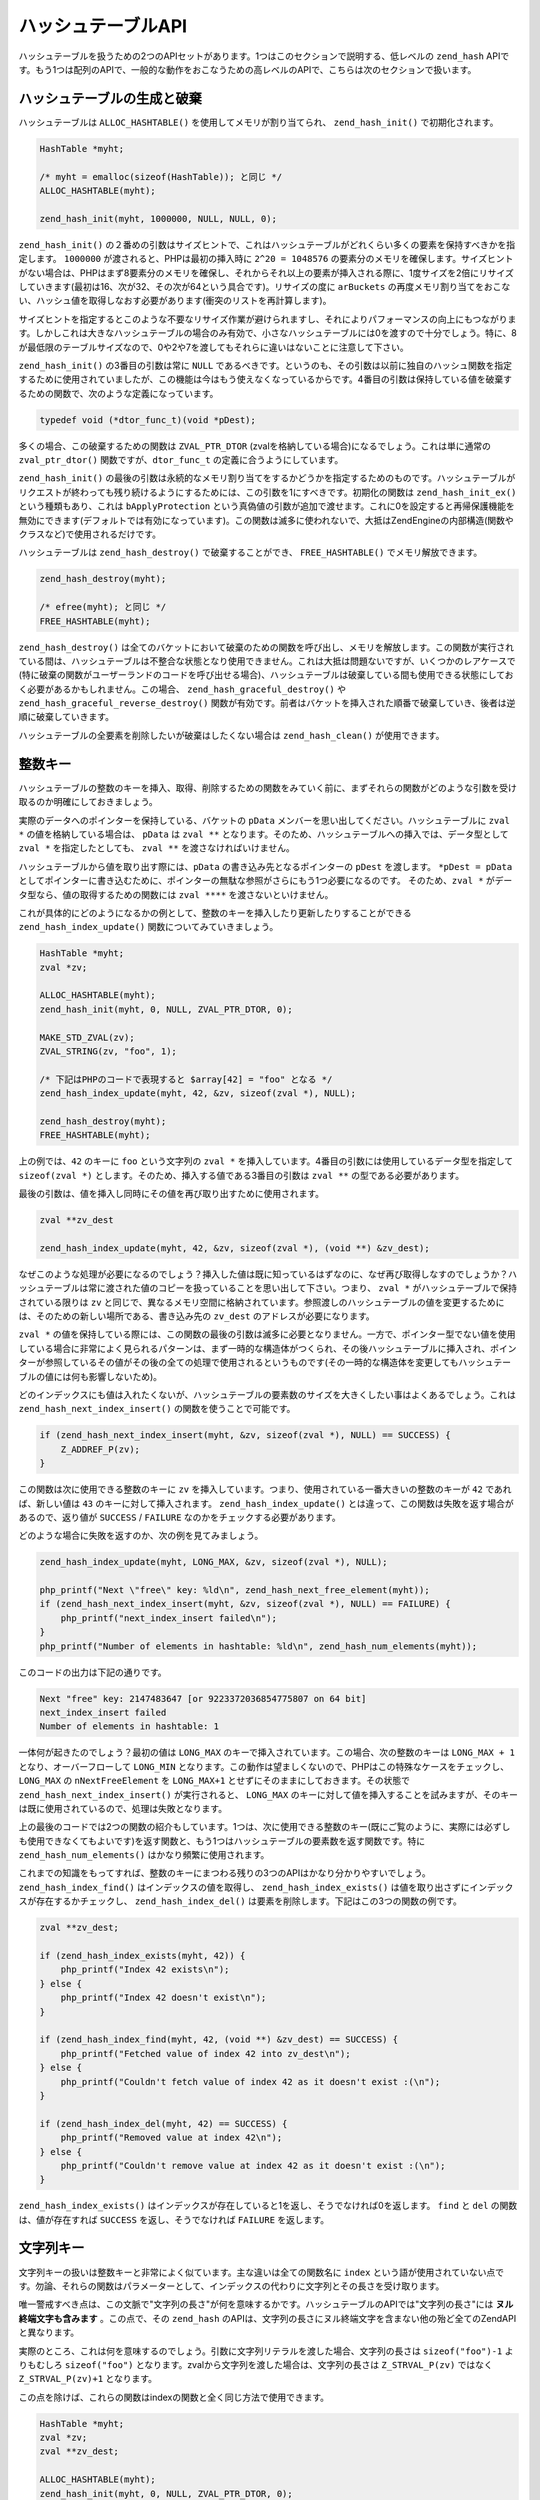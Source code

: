 ハッシュテーブルAPI
===================

ハッシュテーブルを扱うための2つのAPIセットがあります。1つはこのセクションで説明する、低レベルの ``zend_hash`` APIです。もう1つは配列のAPIで、一般的な動作をおこなうための高レベルのAPIで、こちらは次のセクションで扱います。

ハッシュテーブルの生成と破棄
------------------------------

ハッシュテーブルは ``ALLOC_HASHTABLE()`` を使用してメモリが割り当てられ、 ``zend_hash_init()`` で初期化されます。

.. code-block:: c

  HashTable *myht;

  /* myht = emalloc(sizeof(HashTable)); と同じ */
  ALLOC_HASHTABLE(myht);

  zend_hash_init(myht, 1000000, NULL, NULL, 0);

``zend_hash_init()`` の２番めの引数はサイズヒントで、これはハッシュテーブルがどれくらい多くの要素を保持すべきかを指定します。 ``1000000`` が渡されると、PHPは最初の挿入時に ``2^20 = 1048576`` の要素分のメモリを確保します。サイズヒントがない場合は、PHPはまず8要素分のメモリを確保し、それからそれ以上の要素が挿入される際に、1度サイズを2倍にリサイズしていきます(最初は16、次が32、その次が64という具合です)。リサイズの度に ``arBuckets`` の再度メモリ割り当てをおこない、ハッシュ値を取得しなおす必要があります(衝突のリストを再計算します)。

サイズヒントを指定するとこのような不要なリサイズ作業が避けられますし、それによりパフォーマンスの向上にもつながります。しかしこれは大きなハッシュテーブルの場合のみ有効で、小さなハッシュテーブルには0を渡すので十分でしょう。特に、8が最低限のテーブルサイズなので、0や2や7を渡してもそれらに違いはないことに注意して下さい。

``zend_hash_init()`` の3番目の引数は常に ``NULL`` であるべきです。というのも、その引数は以前に独自のハッシュ関数を指定するために使用されていましたが、この機能は今はもう使えなくなっているからです。4番目の引数は保持している値を破棄するための関数で、次のような定義になっています。

.. code-block:: c

  typedef void (*dtor_func_t)(void *pDest);

多くの場合、この破棄するための関数は ``ZVAL_PTR_DTOR`` (zvalを格納している場合)になるでしょう。これは単に通常の ``zval_ptr_dtor()`` 関数ですが、``dtor_func_t`` の定義に合うようにしています。

``zend_hash_init()`` の最後の引数は永続的なメモリ割り当てをするかどうかを指定するためのものです。ハッシュテーブルがリクエストが終わっても残り続けるようにするためには、この引数を1にすべきです。初期化の関数は ``zend_hash_init_ex()`` という種類もあり、これは ``bApplyProtection`` という真偽値の引数が追加で渡せます。これに0を設定すると再帰保護機能を無効にできます(デフォルトでは有効になっています)。この関数は滅多に使われないで、大抵はZendEngineの内部構造(関数やクラスなど)で使用されるだけです。

ハッシュテーブルは ``zend_hash_destroy()`` で破棄することができ、 ``FREE_HASHTABLE()`` でメモリ解放できます。

.. code-block:: c

  zend_hash_destroy(myht);

  /* efree(myht); と同じ */
  FREE_HASHTABLE(myht);

``zend_hash_destroy()`` は全てのバケットにおいて破棄のための関数を呼び出し、メモリを解放します。この関数が実行されている間は、ハッシュテーブルは不整合な状態となり使用できません。これは大抵は問題ないですが、いくつかのレアケースで(特に破棄の関数がユーザーランドのコードを呼び出せる場合)、ハッシュテーブルは破棄している間も使用できる状態にしておく必要があるかもしれません。この場合、 ``zend_hash_graceful_destroy()`` や ``zend_hash_graceful_reverse_destroy()`` 関数が有効です。前者はバケットを挿入された順番で破棄していき、後者は逆順に破棄していきます。

ハッシュテーブルの全要素を削除したいが破棄はしたくない場合は ``zend_hash_clean()`` が使用できます。

整数キー
------------

ハッシュテーブルの整数のキーを挿入、取得、削除するための関数をみていく前に、まずそれらの関数がどのような引数を受け取るのか明確にしておきましょう。

実際のデータへのポインターを保持している、バケットの ``pData`` メンバーを思い出してください。ハッシュテーブルに ``zval *`` の値を格納している場合は、 ``pData`` は ``zval **`` となります。そのため、ハッシュテーブルへの挿入では、データ型として ``zval *`` を指定したとしても、 ``zval **`` を渡さなければいけません。

ハッシュテーブルから値を取り出す際には、``pData`` の書き込み先となるポインターの ``pDest`` を渡します。 ``*pDest = pData`` としてポインターに書き込むために、ポインターの無駄な参照がさらにもう1つ必要になるのです。 そのため、``zval *`` がデータ型なら、値の取得するための関数には ``zval ****`` を渡さないといけません。

これが具体的にどのようになるかの例として、整数のキーを挿入したり更新したりすることができる ``zend_hash_index_update()`` 関数についてみていきましょう。

.. code-block:: c

  HashTable *myht;
  zval *zv;  

  ALLOC_HASHTABLE(myht);
  zend_hash_init(myht, 0, NULL, ZVAL_PTR_DTOR, 0);  

  MAKE_STD_ZVAL(zv);
  ZVAL_STRING(zv, "foo", 1);  

  /* 下記はPHPのコードで表現すると $array[42] = "foo" となる */
  zend_hash_index_update(myht, 42, &zv, sizeof(zval *), NULL);  

  zend_hash_destroy(myht);
  FREE_HASHTABLE(myht);

上の例では、``42`` のキーに ``foo`` という文字列の ``zval *`` を挿入しています。4番目の引数には使用しているデータ型を指定して ``sizeof(zval *)`` とします。そのため、挿入する値である3番目の引数は ``zval **`` の型である必要があります。

最後の引数は、値を挿入し同時にその値を再び取り出すために使用されます。

.. code-block:: c

  zval **zv_dest

  zend_hash_index_update(myht, 42, &zv, sizeof(zval *), (void **) &zv_dest);

なぜこのような処理が必要になるのでしょう？挿入した値は既に知っているはずなのに、なぜ再び取得しなすのでしょうか？ハッシュテーブルは常に渡された値のコピーを扱っていることを思い出して下さい。つまり、 ``zval *`` がハッシュテーブルで保持されている限りは ``zv`` と同じで、異なるメモリ空間に格納されています。参照渡しのハッシュテーブルの値を変更するためには、そのための新しい場所である、書き込み先の ``zv_dest`` のアドレスが必要になります。

``zval *`` の値を保持している際には、この関数の最後の引数は滅多に必要となりません。一方で、ポインター型でない値を使用している場合に非常によく見られるパターンは、まず一時的な構造体がつくられ、その後ハッシュテーブルに挿入され、ポインターが参照しているその値がその後の全ての処理で使用されるというものです(その一時的な構造体を変更してもハッシュテーブルの値には何も影響しないため)。

どのインデックスにも値は入れたくないが、ハッシュテーブルの要素数のサイズを大きくしたい事はよくあるでしょう。これは ``zend_hash_next_index_insert()`` の関数を使うことで可能です。

.. code-block:: c

  if (zend_hash_next_index_insert(myht, &zv, sizeof(zval *), NULL) == SUCCESS) {
      Z_ADDREF_P(zv);
  }

この関数は次に使用できる整数のキーに ``zv`` を挿入しています。つまり、使用されている一番大きいの整数のキーが ``42`` であれば、新しい値は ``43`` のキーに対して挿入されます。 ``zend_hash_index_update()`` とは違って、この関数は失敗を返す場合があるので、返り値が ``SUCCESS`` / ``FAILURE`` なのかをチェックする必要があります。

どのような場合に失敗を返すのか、次の例を見てみましょう。

.. code-block:: c

  zend_hash_index_update(myht, LONG_MAX, &zv, sizeof(zval *), NULL);  

  php_printf("Next \"free\" key: %ld\n", zend_hash_next_free_element(myht));
  if (zend_hash_next_index_insert(myht, &zv, sizeof(zval *), NULL) == FAILURE) {
      php_printf("next_index_insert failed\n");
  }
  php_printf("Number of elements in hashtable: %ld\n", zend_hash_num_elements(myht));


このコードの出力は下記の通りです。

.. code-block:: c

  Next "free" key: 2147483647 [or 9223372036854775807 on 64 bit]
  next_index_insert failed
  Number of elements in hashtable: 1

一体何が起きたのでしょう？最初の値は ``LONG_MAX`` のキーで挿入されています。この場合、次の整数のキーは ``LONG_MAX + 1`` となり、オーバーフローして ``LONG_MIN`` となります。この動作は望ましくないので、PHPはこの特殊なケースをチェックし、 ``LONG_MAX`` の ``nNextFreeElement`` を ``LONG_MAX+1`` とせずにそのままにしておきます。その状態で ``zend_hash_next_index_insert()`` が実行されると、 ``LONG_MAX`` のキーに対して値を挿入することを試みますが、そのキーは既に使用されているので、処理は失敗となります。

上の最後のコードでは2つの関数の紹介もしています。1つは、次に使用できる整数のキー(既にご覧のように、実際には必ずしも使用できなくてもよいです)を返す関数と、もう1つはハッシュテーブルの要素数を返す関数です。特に ``zend_hash_num_elements()`` はかなり頻繁に使用されます。

これまでの知識をもってすれば、整数のキーにまつわる残りの3つのAPIはかなり分かりやすいでしょう。 ``zend_hash_index_find()`` はインデックスの値を取得し、 ``zend_hash_index_exists()`` は値を取り出さずにインデックスが存在するかチェックし、 ``zend_hash_index_del()`` は要素を削除します。下記はこの3つの関数の例です。

.. code-block:: c

  zval **zv_dest;  

  if (zend_hash_index_exists(myht, 42)) {
      php_printf("Index 42 exists\n");
  } else {
      php_printf("Index 42 doesn't exist\n");
  }  

  if (zend_hash_index_find(myht, 42, (void **) &zv_dest) == SUCCESS) {
      php_printf("Fetched value of index 42 into zv_dest\n");
  } else {
      php_printf("Couldn't fetch value of index 42 as it doesn't exist :(\n");
  }  

  if (zend_hash_index_del(myht, 42) == SUCCESS) {
      php_printf("Removed value at index 42\n");
  } else {
      php_printf("Couldn't remove value at index 42 as it doesn't exist :(\n");
  }

``zend_hash_index_exists()`` はインデックスが存在していると1を返し、そうでなければ0を返します。 ``find`` と ``del`` の関数は、値が存在すれば ``SUCCESS`` を返し、そうでなければ ``FAILURE`` を返します。


文字列キー
-----------

文字列キーの扱いは整数キーと非常によく似ています。主な違いは全ての関数名に ``index`` という語が使用されていない点です。勿論、それらの関数はパラメーターとして、インデックスの代わりに文字列とその長さを受け取ります。

唯一警戒すべき点は、この文脈で"文字列の長さ"が何を意味するかです。ハッシュテーブルのAPIでは"文字列の長さ"には **ヌル終端文字も含みます** 。この点で、その ``zend_hash`` のAPIは、文字列の長さにヌル終端文字を含まない他の殆ど全てのZendAPIと異なります。

実際のところ、これは何を意味するのでしょう。引数に文字列リテラルを渡した場合、文字列の長さは ``sizeof("foo")-1`` よりもむしろ ``sizeof("foo")`` となります。zvalから文字列を渡した場合は、文字列の長さは ``Z_STRVAL_P(zv)`` ではなく ``Z_STRVAL_P(zv)+1`` となります。

この点を除けば、これらの関数はindexの関数と全く同じ方法で使用できます。

.. code-block:: c

  HashTable *myht;
  zval *zv;
  zval **zv_dest;  

  ALLOC_HASHTABLE(myht);
  zend_hash_init(myht, 0, NULL, ZVAL_PTR_DTOR, 0);  

  MAKE_STD_ZVAL(zv);
  ZVAL_STRING(zv, "bar", 1);  

  /* 下記はPHPのコードで表現すると $array["foo"] = "bar" となる */
  zend_hash_update(myht, "foo", sizeof("foo"), &zv, sizeof(zval *), NULL);  

  if (zend_hash_exists(myht, "foo", sizeof("foo"))) {
      php_printf("Key \"foo\" exists\n");
  }  

  if (zend_hash_find(myht, "foo", sizeof("foo"), (void **) &zv_dest) == SUCCESS) {
      php_printf("Fetched value at key \"foo\" into zv_dest\n");
  }  

  if (zend_hash_del(myht, "foo", sizeof("foo")) == SUCCESS) {
      php_printf("Removed value at key \"foo\"\n");
  }  

  if (!zend_hash_exists(myht, "foo", sizeof("foo"))) {
      php_printf("Key \"foo\" no longer exists\n");
  }  

  if (zend_hash_find(myht, "foo", sizeof("foo"), (void **) &zv_dest) == FAILURE) {
      php_printf("As key \"foo\" no longer exists, zend_hash_find returns FAILURE\n");
  }  

  zend_hash_destroy(myht);
  FREE_HASHTABLE(myht);

上のスニペットは次のように出力します。

.. code-block:: c

  Key "foo" exists
  Fetched value at key "foo" into zv_dest
  Removed value at key "foo"
  Key "foo" no longer exists
  As key "foo" no longer exists, zend_hash_find returns FAILURE

文字列キーで挿入するための関数として ``zend_hash_update()`` の他に、 ``zend_hash_add()`` という関数があります。両者の関数の違いは既にキーが存在していた場合の挙動です。 ``zend_hash_update()`` は値を上書きするのに対して、 ``zend_hash_add()`` は代わりに ``FAILURE`` を返します。

下記が ``zend_hash_update()`` がキーを上書く際の振る舞いです。

.. code-block:: c

  zval *zv1, *zv2;
  zval **zv_dest;  

  /* ... zval の初期化 */  

  zend_hash_update(myht, "foo", sizeof("foo"), &zv1, sizeof(zval *), NULL);
  zend_hash_update(myht, "foo", sizeof("foo"), &zv2, sizeof(zval *), NULL);  

  if (zend_hash_find(myht, "foo", sizeof("foo"), (void **) &zv_dest) == SUCCESS) {
      if (*zv_dest == zv1) {
          php_printf("Key \"foo\" contains zv1\n");
      }
      if (*zv_dest == zv2) {
          php_printf("Key \"foo\" contains zv2\n");
      }
  }

上記のコードは ``Key "foo" contains zv2`` を出力します。つまり、値が上書きされています。では ``zend_hash_add()`` と比べてみましょう。

.. code-block:: c

  zval *zv1, *zv2;
  zval **zv_dest;  

  /* ... zvalの初期化 */  

  if (zend_hash_add(myht, "bar", sizeof("bar"), &zv1, sizeof(zval *), NULL) == FAILURE) {
      zval_ptr_dtor(&zv1);
  } else {
      php_printf("zend_hash_add returned SUCCESS as key \"bar\" was unused\n");
  }  

  if (zend_hash_add(myht, "bar", sizeof("bar"), &zv2, sizeof(zval *), NULL) == FAILURE) {
      zval_ptr_dtor(&zv2);
      php_printf("zend_hash_add returned FAILURE as key \"bar\" is already taken\n");
  }  

  if (zend_hash_find(myht, "bar", sizeof("bar"), (void **) &zv_dest) == SUCCESS) {
      if (*zv_dest == zv1) {
          php_printf("Key \"bar\" contains zv1\n");
      }
      if (*zv_dest == zv2) {
          php_printf("Key \"bar\" contains zv2\n");
      }
  }

上のコードは次のように出力します。

.. code-block:: c

  zend_hash_add returned SUCCESS as key "bar" was unused
  zend_hash_add returned FAILURE as key "bar" is already taken
  Key "bar" contains zv1


``zend_hash_add()`` の2回目の呼び出しは ``FAILURE`` を返し、値は ``zv1`` のままです。

文字列キーのための `` zend_hash_add()`` 関数がありますが、整数キーには同等の関数がないことに注意が必要です。このような類の振る舞いが必要な場合は、 ``exists`` の関数をまず呼び出さないといけないか、下記のように低レベルのAPIを利用しないといけないかのどちらかになります。

.. code-block:: c

  _zend_hash_index_update_or_next_insert(
      myht, 42, &zv, sizeof(zval *), NULL, HASH_ADD ZEND_FILE_LINE_CC
  )

これまでの全ての関数には関数名に ``quick`` がつく種類があり、これは文字列の長さの引数の後に事前に計算済みのハッシュ値を受け取ります。これにより、文字列のハッシュを一度計算すれば、その後それを複数の呼び出しの間で使い回すことができます。

.. code-block:: c

  ulong h; /* hash値 */  

  /* ... zvalの初期化 */  

  h = zend_get_hash_value("foo", sizeof("foo"));  

  zend_hash_quick_update(myht, "foo", sizeof("foo"), h, &zv, sizeof(zval *), NULL);  

  if (zend_hash_quick_find(myht, "foo", sizeof("foo"), h, (void **) &zv_dest) == SUCCESS) {
      php_printf("Fetched value at key \"foo\" into zv_dest\n");
  }  

  if (zend_hash_quick_del(myht, "foo", sizeof("foo"), h) == SUCCESS) {
      php_printf("Removed value at key \"foo\"\n");
  }

``quick`` のAPIを使うことで、関数の呼び出しの度にハッシュを再計算しなくてよいので、パフォーマンスが向上します。これは多くのキーにアクセスする際(例えばループなど)には顕著になります。 ``quick`` 関数は主に、様々なキャッシュや最適化を通して、計算済みのハッシュ値が使用できるZendEngineで使用されます。


Apply関数
----------

ハッシュテーブルの特定のキーに対してではなく、全ての値を扱いたいことが多いでしょう。PHPはこのために、2つの仕組みを用意しています。1つは、 ``zend_hash_apply_*()`` ファミリーで、これはハッシュテーブルの全ての要素において指定した関数を呼び出していきます。この関数には3種類あります。

.. code-block:: c

  void zend_hash_apply(HashTable *ht, apply_func_t apply_func TSRMLS_DC);
  void zend_hash_apply_with_argument(
      HashTable *ht, apply_func_arg_t apply_func, void *argument TSRMLS_DC
  );
  void zend_hash_apply_with_arguments(
      HashTable *ht TSRMLS_DC, apply_func_args_t apply_func, int num_args, ...
  );

基本的にこれら3つの関数は同じ事をおこないますが、 ``apply_func`` に渡す引数の数が異なります。下記がそれぞれの ``apply_func`` の定義です。

.. code-block:: c

  typedef int (*apply_func_t)(void *pDest TSRMLS_DC);
  typedef int (*apply_func_arg_t)(void *pDest, void *argument TSRMLS_DC);
  typedef int (*apply_func_args_t)(
      void *pDest TSRMLS_DC, int num_args, va_list args, zend_hash_key *hash_key
  );

ご覧のように、 ``zend_hash_apply()`` はコールバック関数に何も引数を渡せません。 ``zend_hash_apply_with_argument`` は1つ引数が渡せ、 ``zend_hash_apply_with_arguments()`` は任意の数の引数(これは ``va_list args`` で表されています)を渡すことができます。さらに、最後の関数では ``void *pDest`` だけでなく、それに対応する ``hash_key`` も渡すことができます。 ``zend_hash_key`` の構造は下記の通りです。

.. code-block:: c

  typedef struct _zend_hash_key {
      const char *arKey;
      uint nKeyLength;
      ulong h;
  } zend_hash_key;

これらのメンバーは ``Bucket`` のメンバーと同じ意味をもっています。 ``nKeyLength == 0`` の場合は、 ``h`` は整数キーです。そうでなければ、 ``h`` は ``nKeyLength`` の長さの文字列の ``arKey`` のハッシュとなります。

これらの関数の使用例として、 ``var_dump`` とよく似た配列をdumpする関数を実装してみましょう。 ``zend_hash_apply_with_arguments()`` を使用しますが、これは多くの引数を渡したいからではなく、配列が必要だからです。ではまずdumpをおこなうメインの関数から見ていきましょう。

.. code-block:: c

  static void dump_value(zval *zv, int depth) {
      if (Z_TYPE_P(zv) == IS_ARRAY) {
          php_printf("%*carray(%d) {\n", depth * 2, ' ', zend_hash_num_elements(Z_ARRVAL_P(zv)));
          zend_hash_apply_with_arguments(Z_ARRVAL_P(zv), dump_array_values, 1, depth + 1);
          php_printf("%*c}\n", depth * 2, ' ');
      } else {
          php_printf("%*c%Z\n", depth * 2, ' ', zv);
      }
  }  

  PHP_FUNCTION(dump_array) {
      zval *array;  

      if (zend_parse_parameters(ZEND_NUM_ARGS() TSRMLS_CC, "a", &array) == FAILURE) {
          return;
      }  

      dump_value(array, 0);
  }

上の例では、 ``php_printf()`` のあまり一般的でないオプションをいくつか使っています。 ``%*c`` はある文字を複数回繰り返すためのものです。つまり、 ``php_printf("%*c", depth * 2, ' ')`` はホワイトスペースを ``depth * 2`` 回繰り返し、これはdepthが増える度に毎回ホワイトスペース2つのインデントをしているという事を表現しています。 ``%Z`` はzvalを文字列に変換して出力します。

このように、上のコードは ``%Z`` を使って直接値を出力していますが、配列は特別な処理をしています。つまり、配列の要素がdumpされ、その外側に ``array(n) { ... }`` と出力されています。ここでapply関数が登場します。

.. code-block:: c

  zend_hash_apply_with_arguments(Z_ARRVAL_P(zv), dump_array_values, 1, depth + 1);

``dump_array_values`` はコールバック関数で、全ての要素に対して呼び出されます。 ``1`` は関数に渡す引数の数で、``depth + 1`` がその1つだけの引数になります。下記がその関数です。

.. code-block:: c

  static int dump_array_values(
      void *pDest TSRMLS_DC, int num_args, va_list args, zend_hash_key *hash_key
  ) {
      zval **zv = (zval **) pDest;
      int depth = va_arg(args, int);  

      if (hash_key->nKeyLength == 0) {
          php_printf("%*c[%ld]=>\n", depth * 2, ' ', hash_key->h);
      } else {
          php_printf("%*c[\"", depth * 2, ' ');
          PHPWRITE(hash_key->arKey, hash_key->nKeyLength - 1);
          php_printf("\"]=>\n");
      }  

      dump_value(*zv, depth);  

      return ZEND_HASH_APPLY_KEEP;
  }

``depth = va_arg(args, int)`` として、渡された ``depth`` を受け取っています。同じようにして、他のそれ以外の引数も受け取る事ができます。それ以降のコードではキーの出力のフォーマットを整えたり、再帰的に ``dump_value`` を呼び出して値を出力しています。

さらに、この関数は ``ZEND_HASH_APPLY_KEEP`` を返していますが、これはapply関数に対しての有効な4種類の返り値のうちの1つです。

``ZEND_HASH_APPLY_KEEP`` 
  今走査している要素をそのままにしておき、ハッシュテーブルの走査を続ける  

``ZEND_HASH_APPLY_REMOVE``
  今走査している要素を取り除き、ハッシュテーブルの走査を続ける

``ZEND_HASH_APPLY_STOP``
  今走査している要素をそのままにしておき、ハッシュテーブルの走査を中止する

``ZEND_HASH_APPLY_REMOVE | ZEND_HASH_APPLY_STOP``
  今走査している要素を取り除き、ハッシュテーブルの走査を中止する。

このように ``zend_hash_apply_*()`` は簡単な ``array_map()`` のように動作しますが、 ``array_filter()`` のようでもあり、イテレーションの任意のタイミングで中断するという追加的な機能もあります。

ではこのdump関数を試してみましょう。

.. code-block:: c

  dump_array([1, [2, "foo" => 3]]);
  // 出力:
  array(2) {
    [0]=>
    1
    [1]=>
    array(2) {
      [0]=>
      2
      ["foo"]=>
      3
    }
  }


結果は ``var_dump`` の出力と非常によく似ています。 ``php_var_dump()`` の関数をみてみると、実装のために同じ方法が使われていることが分かるでしょう。

イテレーション
----------------

ハッシュテーブルの全ての値を取り扱う2つ目の方法は、ハッシュテーブルをイテレートするということです。C言語でのハッシュテーブルのイテレーションはPHPでの配列のイテレーションのやり方と非常によく似ています。

.. code-block:: php

  <?php  

  for (reset($array);
       null !== $data = current($array);
       next($array)
  ) {
      // $data を使って何らかの処理を行う
  }


上のコードでのループ処理はC言語だと次のようになります。

.. code-block:: c

  zval **data;  

  for (zend_hash_internal_pointer_reset(myht);
       zend_hash_get_current_data(myht, (void **) &data) == SUCCESS;
       zend_hash_move_forward(myht)
  ) {
      /* data を使って何らかの処理を行う */
  }

上のコードスニペットでは内部的な配列のポインター( ``pInternalPointer`` )を利用していますが、これは大抵は悪いアイデアです。というのも、このポインターはハッシュテーブルの一部であり、そのためハッシュテーブルを使う全てのコードで共有されます。例えば、ハッシュテーブルのネストされたイテレーションはその内部的なポインターを使う場合は不可能となります(1つのループが他のループで使用しているポインターを変更してしまうからです)。

そのため、全てのイテレーションの関数は ``_ex`` で終わる名前の種類のものがあり、これは外部ポインターを扱っています。このAPIを使う際、現在のハッシュテーブルの位置は ``HashPosition`` (これは単に ``Bucket *`` の型となっています)に保持されており、この構造体へのポインターは全ての関数の最後の引数として渡されます。

.. code-block:: c

  HashPosition pos;
  zval **data;  

  for (zend_hash_internal_pointer_reset_ex(myht, &pos);
       zend_hash_get_current_data_ex(myht, (void **) &data, &pos) == SUCCESS;
       zend_hash_move_forward_ex(myht, &pos)
  ) {
      /* data を使って何らかの処理を行う */
  }

``reset`` の代わりに ``end`` の関数を、また ``move_forward`` の代わりに ``move_backwards`` の関数を使う事で、反対方向へのイテレーションも可能です。

.. code-block:: c

  HashPosition pos;
  zval **data;  

  for (zend_hash_internal_pointer_end_ex(myht, &pos);
       zend_hash_get_current_data_ex(myht, (void **) &data, &pos) == SUCCESS;
       zend_hash_move_backwards_ex(myht, &pos)
  ) {
      /* data を使って何らかの処理を行う */
  }

下記のように定義されている ``zend_hash_get_current_key_ex()`` を使うことで、キーを取得することができます。

.. code-block:: c

  int zend_hash_get_current_key_ex(
      const HashTable *ht, char **str_index, uint *str_length,
      ulong *num_index, zend_bool duplicate, HashPosition *pos
  );


この関数の返り値はキーの型を表し、値の種類は次の通りです。

``HASH_KEY_IS_LONG``
  キーは整数で、 ``num_index`` に書き込まれます。

``HASH_KEY_IS_STRING``
  キーは文字列で、 ``str_index`` に書き込まれます。 ``duplicate`` パラメーターは直接書き込むのか、コピーを書き込むかを指定するためのものです。最後に、文字列の長さ(前にあったように、NUL byteを含みます)は ``str_length.`` に代入されます。

``HASH_KEY_NON_EXISTANT``
  これはハッシュテーブルの最後までイテレートして、他に要素がないことを意味します。上で使用されているループでは、このケースは発生しないでしょう。

異なる返り値を判断するために、この関数は一般的に ``switch`` 文で使われる事が多いです。

.. code-block:: c

  char *str_index;
  uint str_length;
  ulong num_index;  

  switch (zend_hash_get_current_key_ex(myht, &str_index, &str_length, &num_index, 0, &pos)) {
      case HASH_KEY_IS_LONG:
          php_printf("%ld", num_index);
          break;
      case HASH_KEY_IS_STRING:
          /* NUL byte を含むハッシュテーブルの長さから1を減算する */
          PHPWRITE(str_index, str_length - 1);
          break;
  }

PHP 5.5では、追加で ``zend_hash_get_current_key_zval_ex()`` という関数があり、これはキーをzvalに書き込みたい場合に使用します。

.. code-block:: c

  zval *key;
  MAKE_STD_ZVAL(key);
  zend_hash_get_current_key_zval_ex(myht, key, &pos);

コピーとマージ
----------------

とても一般的な操作としてハッシュテーブルのコピーがあります。これは手動でする必要はほとんどないですが、PHPでは配列のコピーオンライトが起きる時には必ずコピーする必要があります。コピーは ``zend_hash_copy()`` の関数を使っておこないます。

.. code-block:: c

  HashTable *ht_source = get_ht_from_somewhere();
  HashTable *ht_target;  

  ALLOC_HASHTABLE(ht_target);
  zend_hash_init(ht_target, zend_hash_num_elements(ht_source), NULL, ZVAL_PTR_DTOR, 0);
  zend_hash_copy(ht_target, ht_source, (copy_ctor_func_t) zval_add_ref, NULL, sizeof(zval *));

``zend_hash_copy()`` の4番目の引数は今は使われていないので、常に ``NULL`` としなければなりません。3番目の引数は要素をコピーする度に呼び出されるコピーコンストラクタの関数を指定します。zvalの場合、この関数は ``zval_add_ref`` となり、単に全ての要素に参照を追加します。

``zend_hash_copy()`` はコピー先のハッシュテーブルに既に要素があっても動作します。``ht_source`` の要素のキーが ``ht_target`` に既に存在している場合は、上書きされます。この振る舞いを制御するために、 ``zend_hash_merge()`` の関数が使うことができます。この関数は ``zend_hash_copy()`` と同じシグネチャですが、その上書きをするかしないかを指定する引数ももっています。

``zend_hash_merge(..., 0)`` はコピー先のハッシュテーブルに存在しない要素のみコピーします。一方、 ``zend_hash_merge(..., 1)`` は ``zend_hash_copy()`` の呼び出しとほとんど同じ動作となります。唯一の違いは、 ``merge`` の方では、内部的な配列のポインターを最初の要素( ``pListHead`` )に設定しますが、 ``copy`` の方ではコピー元のハッシュテーブルと同じ要素にポインターを設定します。

マージの動作において、よりきめ細かい制御をするためには、 ``zend_hash_merge_ex`` 関数が有効で、これはコピーすべき要素をチェック関数を使用することで選択することができます。

.. code-block:: c

  typedef zend_bool (*merge_checker_func_t)(
      HashTable *target_ht, void *source_data, zend_hash_key *hash_key, void *pParam
  );

このチェック関数はコピー先のハッシュテーブル、コピー元のデータ、そのデータのハッシュキー、追加のパラメーター( ``zend_hash_apply_with_argument()`` と同じです)を受け取ります。例として、2つの配列を受け取り、それらをマージし、もしキーが衝突した場合は大きい方の値を使用するという関数を実装してみましょう。

.. code-block:: c

  static int merge_greater(
      HashTable *target_ht, zval **source_zv, zend_hash_key *hash_key, void *dummy
  ) {
      zval **target_zv;
      zval compare_result;  

      if (zend_hash_quick_find(
              target_ht, hash_key->arKey, hash_key->nKeyLength, hash_key->h, (void **) &target_zv
          ) == FAILURE
      ) {
          /* キーがコピー先のハッシュテーブルに存在しないため必ずコピー */
          return 1;
      }  

      /* コピー元のzvalよりもコピー先のzvalの方が大きい場合 (compare == 1) のみコピー */
      compare_function(&compare_result, *source_zv, *target_zv);
      return Z_LVAL(compare_result) == 1;
  }  

  PHP_FUNCTION(array_merge_greater) {
      zval *array1, *array2;  

      if (zend_parse_parameters(ZEND_NUM_ARGS() TSRMLS_CC, "aa", &array1, &array2) == FAILURE) {
          return;
      }  

      /* array1をreturn_valueにコピー */
      RETVAL_ZVAL(array1, 1, 0);  

      zend_hash_merge_ex(
          Z_ARRVAL_P(return_value), Z_ARRVAL_P(array2), (copy_ctor_func_t) zval_add_ref,
          sizeof(zval *), (merge_checker_func_t) merge_greater, NULL
      );
  }

メインの関数では、まず ``array1`` をreturn_valueにコピーして、その後 ``array2`` とマージしています。その後、チェック関数の ``merge_greater()`` が2番目の要素の全てに対して呼び出されます。まず、1番目の配列から同じキーの要素の取得を試みます。もし要素が取得できなければ、2番目の配列の要素は常にコピーします。要素が存在すれば、2番目の配列の要素の値が1番目の要素の値よりも大きい場合のみコピーします。

ではこの新しい関数を試してみましょう。 ::

  var_dump(array_merge_greater(
      [3 => 0, "bar" => -5],
      ["bar" => 5, "foo" => -10, 3 => -42]
  ));
  // 出力:
  array(3) {
    [3]=>
    int(0)
    ["bar"]=>
    int(5)
    ["foo"]=>
    int(-10)
  }


比較、ソート、極値
----------------------

ハッシュテーブルのAPIで最後の3つは全て、何らかの方法によるハッシュテーブルの要素の比較に関連するものです。比較関数は次のように定義されています。

.. code-block:: c

  typedef int (*compare_func_t)(const void *left, const void *right TSRMLS_DC);

この関数は2つのハッシュテーブルの要素を受け取り、そのお互いの関係を返します。返り値が負の場合は ``left < right`` 、正の場合は ``left > right`` 、0の場合は両者の値が等しいことを意味します。

まず初めにみていく関数は ``zend_hash_compare()`` で、これは2つのハッシュテーブルを比較します。

.. code-block:: c

  int zend_hash_compare(
      HashTable *ht1, HashTable *ht2, compare_func_t compar, zend_bool ordered TSRMLS_DC
  );

返り値の意味は ``compare_func_t`` と同じです。この関数はまず初めに、配列の長さを比較します。2の配列の長さが異なる場合、長い方の配列を大きいと見なします。配列の長さが同じの場合の挙動は ``ordered`` のパラメーターによって決まります。

``ordered=0`` (順序を考慮にいれない)の場合、この関数は1番目のハッシュテーブルのバケットを1つ1つ見ていき、それぞれ2番目のハッシュテーブルに同じキーの要素が存在するかどうか探索します。2番目の配列に存在しなければ、1番目の配列の方が大きいと見なします。2番目の配列に存在すれば、それらの値で ``compar`` 関数が呼び出されます。

``ordered=1`` (順序を考慮にいれる)の場合、両方のハッシュテーブルを同時に見ていきます。それぞれの要素で、まずキーを比較して、同じであれば ``compar`` を使って値を比較します。

このの処理は比較の結果で0以外の値が返ってくるか(この場合は比較の結果の返り値が ``zend_hash_compare()`` の返り値となります)、あるいは比較すべき要素がなくなるまで続けられます。後者の場合は、2つのハッシュテーブルは等しいと見なされます。

これら2つの比較方法はPHPの2つの等価演算子のそれぞれの振る舞いに対応しています。

.. code-block:: c

  /* $ar1 == $ar2 は要素を == で比較し、順序を考慮にいれない */
  zend_hash_compare(ht1, ht2, (compare_func_t) hash_zval_compare_function, 0 TSRMLS_CC);  

  /* $ar1 === $ar2 は要素を === で比較し、 順序を考慮にいれる */
  zend_hash_compare(ht1, ht2, (compare_func_t) hash_zval_identical_function, 1 TSRMLS_CC);

次にみていくのは ``zend_hash_sort()`` という関数で、これはハッシュテーブルのソートで使用されます。

.. code-block:: c

  int zend_hash_sort(HashTable *ht, sort_func_t sort_func, compare_func_t compar, int renumber TSRMLS_DC);

この関数はハッシュテーブルの前処理や後処理をおこなうだけで、実際のソート処理は ``sort_func`` に委譲しています。

.. code-block:: c

  typedef void (*sort_func_t)(
      void *buckets, size_t num_of_buckets, register size_t size_of_bucket,
      compare_func_t compare_func TSRMLS_DC
  );

この関数は比較関数は勿論、バケットの配列、バケットの数、バケットのサイズ(常に ``sizeof(Bucket *)`` です)を受け取ります。ここでの「バケットの配列」とは通常のC言語の配列のことを指しており、ハッシュテーブルのことではありません。ソート関数は配列のバケットを見ていき、そうすることで新しい順序を指定します。

ソート関数の処理が終わると、 ``zend_hash_sort()`` はそのC言語の配列からハッシュテーブルを再構築します。 ``renumber=0`` の場合、値のそれぞれのキーは維持され、単に順序が変わるだけです。 ``renumber=1`` ではキーが振り直されるので、結果としてのハッシュテーブルのキーは0から順に増えていくかたちとなっています。

自分自身でソートアルゴリズムを実装したいのでない限り、ソート関数は ``zend_qsort`` を指定すべきで、これはPHPで定義済みのクイックソートの実装です。

最後の比較に関連する関数はハッシュテーブルの中の要素のうちの最小値や最大値を探すために使用されます。

.. code-block:: c

  int zend_hash_minmax(
      const HashTable *ht, compare_func_t compar, int flag, void **pData TSRMLS_DC
  );

``flag=0`` では最小値が、 ``flag=1`` では最大値が ``pData`` に書き込まれます。ハッシュテーブルが空の場合には、この関数は ``FAILURE`` (空の配列には最小値と最大値は明確に定義されていないため)を返します。
